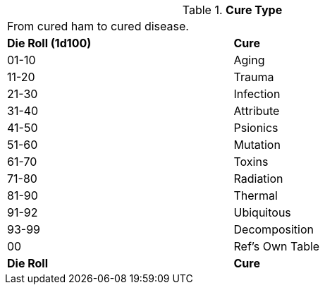 // Table 50.6 Cure Type
.*Cure Type*
[width="75%",cols="^,<",frame="all", stripes="even"]
|===
2+<|From cured ham to cured disease.
s|Die Roll (1d100)
s|Cure

|01-10
|Aging

|11-20
|Trauma

|21-30
|Infection

|31-40
|Attribute

|41-50
|Psionics

|51-60
|Mutation

|61-70
|Toxins

|71-80
|Radiation

|81-90
|Thermal

|91-92
|Ubiquitous

|93-99
|Decomposition

|00
|Ref's Own Table

s|Die Roll
s|Cure
|===
